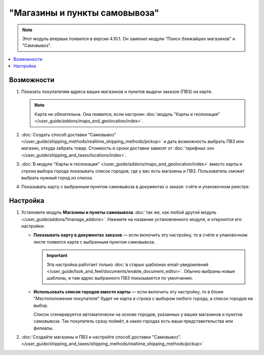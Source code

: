 ******************************
"Магазины и пункты самовывоза"
******************************

.. note::

    Этот модуль впервые появился в версии 4.10.1. Он заменил модули "Поиск ближайших магазинов" и "Самовывоз".

.. contents::
   :backlinks: none
   :local:

===========
Возможности
===========

#. Показать покупателям адреса ваших магазинов и пунктов выдачи заказов (ПВЗ) на карте.

   .. note::

       Карта не обязательна. Она появится, если настроен :doc:`модуль "Карты и геолокация" </user_guide/addons/maps_and_geolocation/index>`.

   .. fancybox:: /user_guide/addons/maps_and_geolocation/img/map_of_stores.png
       :alt: Пункты самовывоза можно отображать как списком, так и на карте.

#. :doc:`Создать способ доставки "Самовывоз" </user_guide/shipping_methods/realtime_shipping_methods/pickup>` и дать возможность выбрать ПВЗ или магазин, откуда забрать товар. Стоимость и сроки доставки зависят от :doc:`тарифных зон </user_guide/shipping_and_taxes/locations/index>`.

#. :doc:`В модуле "Карты и геолокация" </user_guide/addons/maps_and_geolocation/index>` вместо карты и строки выбора города показывать список городов, где у вас есть магазины и ПВЗ. Пользователь сможет выбрать нужный город из списка.

#. Показывать карту c выбранным пунктом самовывоза в документах о заказе: счёте и упаковочном реестре.

=========
Настройка
=========

#. Установите модуль **Магазины и пункты самовывоза** :doc:`так же, как любой другой модуль </user_guide/addons/1manage_addons>`. Нажмите на название установленного модуля, и откроются его настройки:

   * **Показывать карту в документах заказов** — если включить эту настройку, то в счёте и упаковочном листе появится карта с выбранным пунктом самовывоза.

     .. important::

         Эта настройка работает только :doc:`в старых шаблонах email-уведомлений </user_guide/look_and_feel/documents/enable_document_editor>`. Обычно выбраны новые шаблоны, и там адрес выбранного ПВЗ показывается по умолчанию.

   * **Использовать список городов вместо карты** — если включить эту настройку, то в блоке "Местоположение покупателя" будет не карта и строка с выбором любого города, а список городов на выбор.

     Список сгенерируется автоматически на основе городов, указанных у ваших магазинов и пунктов самовывоза. Так покупатель сразу поймёт, в каких городах есть ваши представительства или филиалы.

#. :doc:`Создайте магазины и ПВЗ и настройте способ доставки "Самовывоз". </user_guide/shipping_and_taxes/shipping_methods/realtime_shipping_methods/pickup>`
